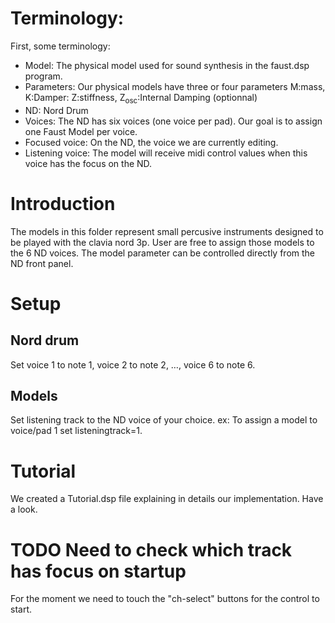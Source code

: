 * Terminology:
First, some terminology:
 - Model: The physical model used for sound synthesis in the faust.dsp program.
 - Parameters: Our physical models have three or four parameters
    M:mass, K:Damper: Z:stiffness, Z_osc:Internal Damping (optionnal)
 - ND: Nord Drum
 - Voices: The ND has six voices (one voice per pad).
     Our goal is to assign one Faust Model per voice.
 - Focused voice: On the ND, the voice we are currently editing.
 - Listening voice: The model will receive midi control values 
   when this voice has the focus on the ND.

* Introduction
The models in this folder represent small percusive instruments
designed to be played with the clavia nord 3p.
User are free to assign those models to the 6 ND voices.
The model parameter can be controlled directly from the ND
front panel.

* Setup
** Nord drum
Set voice 1 to note 1, voice 2 to note 2, ..., voice 6 to note 6.

** Models
Set listening track to the ND voice of your choice.
ex: To assign a model to voice/pad 1 set listeningtrack=1.
   
* Tutorial
We created a Tutorial.dsp file explaining in details our implementation.
Have a look.

* TODO Need to check which track has focus on startup
For the moment we need to touch the "ch-select" buttons for
the control to start.

